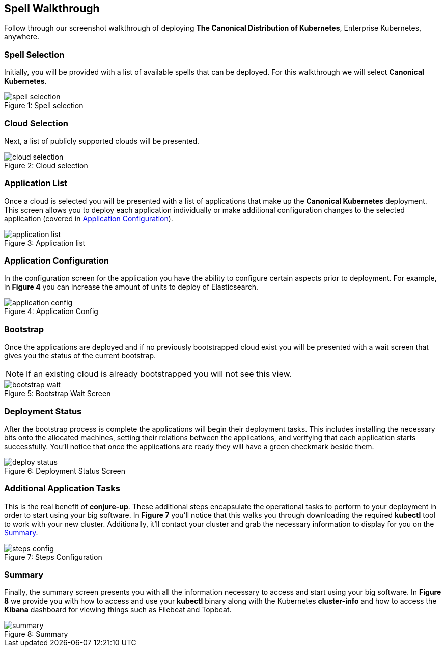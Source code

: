 [[walkthrough]]
== Spell Walkthrough

Follow through our screenshot walkthrough of deploying **The Canonical Distribution of Kubernetes**, Enterprise Kubernetes, anywhere.

=== Spell Selection

Initially, you will be provided with a list of available spells that can be deployed. For this walkthrough we will select **Canonical Kubernetes**.

image::canonical-kubernetes/spell-selection.png[caption="Figure 1: ", title="Spell selection"]

=== Cloud Selection

Next, a list of publicly supported clouds will be presented.

image::canonical-kubernetes/cloud-selection.png[caption="Figure 2: ", title="Cloud selection"]

=== Application List

Once a cloud is selected you will be presented with a list of applications that
make up the **Canonical Kubernetes** deployment. This screen allows you to
deploy each application individually or make additional configuration changes to
the selected application (covered in <<application-config>>).

image::canonical-kubernetes/application-list.png[caption="Figure 3: ", title="Application list"]

[[application-config]]
=== Application Configuration

In the configuration screen for the application you have the ability to
configure certain aspects prior to deployment. For example, in **Figure 4** you
can increase the amount of units to deploy of Elasticsearch.

image::canonical-kubernetes/application-config.png[caption="Figure 4: ", title="Application Config"]

=== Bootstrap

Once the applications are deployed and if no previously bootstrapped cloud exist
you will be presented with a wait screen that gives you the status of the
current bootstrap.

NOTE: If an existing cloud is already bootstrapped you will not see this view.

image::canonical-kubernetes/bootstrap-wait.png[caption="Figure 5: ", title="Bootstrap Wait Screen"]

=== Deployment Status

After the bootstrap process is complete the applications will begin their
deployment tasks. This includes installing the necessary bits onto the allocated
machines, setting their relations between the applications, and verifying that
each application starts successfully. You'll notice that once the applications
are ready they will have a green checkmark beside them.

image::canonical-kubernetes/deploy-status.png[caption="Figure 6: ", title="Deployment Status Screen"]

=== Additional Application Tasks

This is the real benefit of **conjure-up**. These additional steps encapsulate
the operational tasks to perform to your deployment in order to start using your
big software. In **Figure 7** you'll notice that this walks you through
downloading the required **kubectl** tool to work with your new cluster.
Additionally, it'll contact your cluster and grab the necessary information to
display for you on the <<summary-screen>>.

image::canonical-kubernetes/steps-config.png[caption="Figure 7: ", title="Steps Configuration"]

[[summary-screen]]
=== Summary

Finally, the summary screen presents you with all the information necessary to
access and start using your big software. In **Figure 8** we provide you with
how to access and use your **kubectl** binary along with the Kubernetes
**cluster-info** and how to access the **Kibana** dashboard for viewing things
such as Filebeat and Topbeat.

image::canonical-kubernetes/summary.png[caption="Figure 8: ", title="Summary"]
